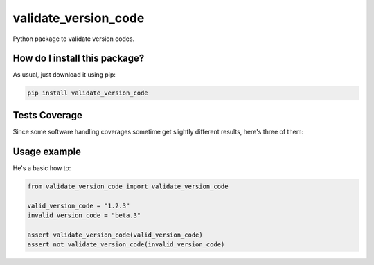 validate_version_code
=========================================================================================
|travis| |sonar_quality| |sonar_maintainability| |codacy| |code_climate_maintainability| |pip| |downloads|

Python package to validate version codes.

How do I install this package?
----------------------------------------------
As usual, just download it using pip:

.. code:: shell

    pip install validate_version_code

Tests Coverage
----------------------------------------------
Since some software handling coverages sometime get slightly different results, here's three of them:

|coveralls| |sonar_coverage| |code_climate_coverage|

Usage example
--------------------------------------------
He's a basic how to:

.. code:: python

    from validate_version_code import validate_version_code

    valid_version_code = "1.2.3"
    invalid_version_code = "beta.3"

    assert validate_version_code(valid_version_code)
    assert not validate_version_code(invalid_version_code)

.. |travis| image:: https://travis-ci.org/LucaCappelletti94/validate_version_code.png
   :target: https://travis-ci.org/LucaCappelletti94/validate_version_code
   :alt: Travis CI build

.. |sonar_quality| image:: https://sonarcloud.io/api/project_badges/measure?project=LucaCappelletti94_validate_version_code&metric=alert_status
    :target: https://sonarcloud.io/dashboard/index/LucaCappelletti94_validate_version_code
    :alt: SonarCloud Quality

.. |sonar_maintainability| image:: https://sonarcloud.io/api/project_badges/measure?project=LucaCappelletti94_validate_version_code&metric=sqale_rating
    :target: https://sonarcloud.io/dashboard/index/LucaCappelletti94_validate_version_code
    :alt: SonarCloud Maintainability

.. |sonar_coverage| image:: https://sonarcloud.io/api/project_badges/measure?project=LucaCappelletti94_validate_version_code&metric=coverage
    :target: https://sonarcloud.io/dashboard/index/LucaCappelletti94_validate_version_code
    :alt: SonarCloud Coverage

.. |coveralls| image:: https://coveralls.io/repos/github/LucaCappelletti94/validate_version_code/badge.svg?branch=master
    :target: https://coveralls.io/github/LucaCappelletti94/validate_version_code?branch=master
    :alt: Coveralls Coverage

.. |pip| image:: https://badge.fury.io/py/validate_version_code.svg
    :target: https://badge.fury.io/py/validate_version_code
    :alt: Pypi project

.. |downloads| image:: https://pepy.tech/badge/validate_version_code
    :target: https://pepy.tech/badge/validate_version_code
    :alt: Pypi total project downloads 

.. |codacy|  image:: https://api.codacy.com/project/badge/Grade/7a1b6189d2b740319aee86fd8a7cecf4
    :target: https://www.codacy.com/app/LucaCappelletti94/validate_version_code?utm_source=github.com&amp;utm_medium=referral&amp;utm_content=LucaCappelletti94/validate_version_code&amp;utm_campaign=Badge_Grade
    :alt: Codacy Maintainability

.. |code_climate_maintainability| image:: https://api.codeclimate.com/v1/badges/4edd0e56c8b989a77b7c/maintainability
    :target: https://codeclimate.com/github/LucaCappelletti94/validate_version_code/maintainability
    :alt: Maintainability

.. |code_climate_coverage| image:: https://api.codeclimate.com/v1/badges/4edd0e56c8b989a77b7c/test_coverage
    :target: https://codeclimate.com/github/LucaCappelletti94/validate_version_code/test_coverage
    :alt: Code Climate Coverate